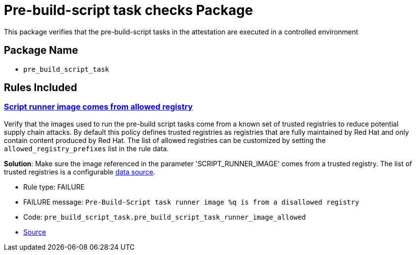 = Pre-build-script task checks Package

This package verifies that the pre-build-script tasks in the attestation are executed in a controlled environment

== Package Name

* `pre_build_script_task`

== Rules Included

[#pre_build_script_task__pre_build_script_task_runner_image_allowed]
=== link:#pre_build_script_task__pre_build_script_task_runner_image_allowed[Script runner image comes from allowed registry]

Verify that the images used to run the pre-build script tasks come from a known set of trusted registries to reduce potential supply chain attacks. By default this policy defines trusted registries as registries that are fully maintained by Red Hat and only contain content produced by Red Hat. The list of allowed registries can be customized by setting the `allowed_registry_prefixes` list in the rule data.

*Solution*: Make sure the image referenced in the parameter 'SCRIPT_RUNNER_IMAGE' comes from a trusted registry. The list of trusted registries is a configurable xref:ec-cli:ROOT:configuration.adoc#_data_sources[data source].

* Rule type: [rule-type-indicator failure]#FAILURE#
* FAILURE message: `Pre-Build-Script task runner image %q is from a disallowed registry`
* Code: `pre_build_script_task.pre_build_script_task_runner_image_allowed`
* https://github.com/conforma/policy/blob/{page-origin-refhash}/policy/release/pre_build_script_task/pre_build_script_task.rego#L20[Source, window="_blank"]
